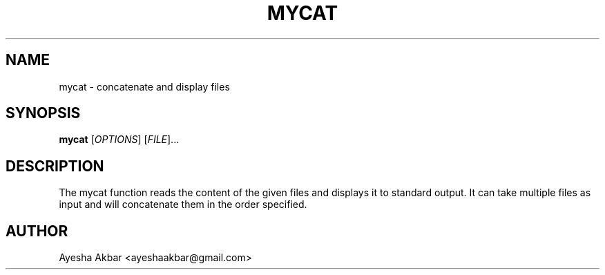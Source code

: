 .TH MYCAT 3 "21 Sep 2025" "Version 1.0" "User Commands"
.SH NAME
mycat \- concatenate and display files
.SH SYNOPSIS
.B mycat
[\fIOPTIONS\fR] [\fIFILE\fR]...
.SH DESCRIPTION
The mycat function reads the content of the given files and displays it to standard output.
It can take multiple files as input and will concatenate them in the order specified.
.SH AUTHOR
Ayesha Akbar <ayeshaakbar@gmail.com>
